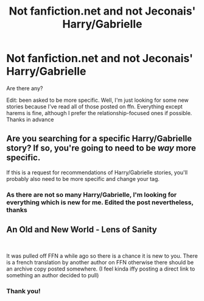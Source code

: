 #+TITLE: Not fanfiction.net and not Jeconais' Harry/Gabrielle

* Not fanfiction.net and not Jeconais' Harry/Gabrielle
:PROPERTIES:
:Author: iancheer
:Score: 7
:DateUnix: 1551891279.0
:DateShort: 2019-Mar-06
:END:
Are there any?

Edit: been asked to be more specific. Well, I'm just looking for some new stories because I've read all of those posted on ffn. Everything except harems is fine, although I prefer the relationship-focused ones if possible. Thanks in advance


** Are you searching for a specific Harry/Gabrielle story? If so, you're going to need to be /way/ more specific.

If this is a request for recommendations of Harry/Gabrielle stories, you'll probably also need to be more specific and change your tag.
:PROPERTIES:
:Author: Phonsz
:Score: 3
:DateUnix: 1551896966.0
:DateShort: 2019-Mar-06
:END:

*** As there are not so many Harry/Gabrielle, I'm looking for everything which is new for me. Edited the post nevertheless, thanks
:PROPERTIES:
:Author: iancheer
:Score: 2
:DateUnix: 1551900134.0
:DateShort: 2019-Mar-06
:END:


** An Old and New World - Lens of Sanity

​

It was pulled off FFN a while ago so there is a chance it is new to you. There is a french translation by another author on FFN otherwise there should be an archive copy posted somewhere. (I feel kinda iffy posting a direct link to something an author decided to pull)
:PROPERTIES:
:Author: Lodii
:Score: 3
:DateUnix: 1552126220.0
:DateShort: 2019-Mar-09
:END:

*** Thank you!
:PROPERTIES:
:Author: iancheer
:Score: 1
:DateUnix: 1552135496.0
:DateShort: 2019-Mar-09
:END:
